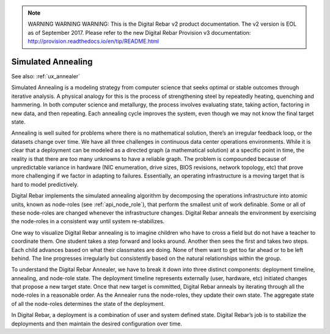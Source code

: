 
.. note:: WARNING WARNING WARNING:  This is the Digital Rebar v2 product documentation.  The v2 version is EOL as of September 2017.  Please refer to the new Digital Rebar Provision v3 documentation:  http:\/\/provision.readthedocs.io\/en\/tip\/README.html

.. index::
	Concepts; Annealing
	Annealer; Concepts

.. _simulated_annealing:

Simulated Annealing
-------------------

See also: :ref:`ux_annealer`

Simulated Annealing is a modeling strategy from computer science that
seeks optimal or stable outcomes through iterative analysis.  A
physical analogy for this is the process of strengthening steel by repeatedly
heating, quenching and hammering.  In both computer science and
metallurgy, the process involves evaluating state, taking action,
factoring in new data, and then repeating.  Each annealing cycle improves
the system, even though we may not know the final target state.

Annealing is well suited for problems where there is no mathematical
solution, there’s an irregular feedback loop, or the datasets change over
time.  We have all three challenges in continuous data center operations
environments.  While it is clear that a deployment can be modeled as a directed
graph (a mathematical solution) at a specific point in time, the reality
is that there are too many unknowns to have a reliable graph.  The
problem is compounded because of unpredictable variance in hardware (NIC
enumeration, drive sizes, BIOS revisions, network topology, etc) that prove more challenging if we factor in adapting to failures.  Essentially, an operating
infrastructure is a moving target that is hard to model predictively.

Digital Rebar implements the simulated annealing algorithm by decomposing the
operations infrastructure into atomic units, known as node-roles (see :ref:`api_node_role`), that perform the smallest unit of work definable.  Some or all of these node-roles
are changed whenever the infrastructure changes.  Digital Rebar anneals the
environment by exercising the node-roles in a consistent way until
system re-stabilizes.

One way to visualize Digital Rebar annealing is to imagine children who have to
cross a field but do not have a teacher to coordinate them.  One student takes
a step forward and looks around.  Another then sees the first and takes
two steps.  Each child advances based on what their classmates are doing.  None of them
want to get too far ahead or to be left behind.  The line progresses
irregularly but consistently based on the natural relationships within
the group.

To understand the Digital Rebar Annealer, we have to break it down into three
distinct components: deployment timeline, annealing, and node-role state.
The deployment timeline represents externally (user, hardware, etc)
initiated changes that propose a new target state.  Once that new target
is committed, Digital Rebar anneals by iterating through all the node-roles in a
reasonable order.  As the Annealer runs the node-roles, they update their
own state.  The aggregate state of all the node-roles determines the
state of the deployment.

In Digital Rebar, a deployment is a combination of user and system defined state.  Digital Rebar’s
job is to stabilize the deployments and then maintain the desired configuration over time.

